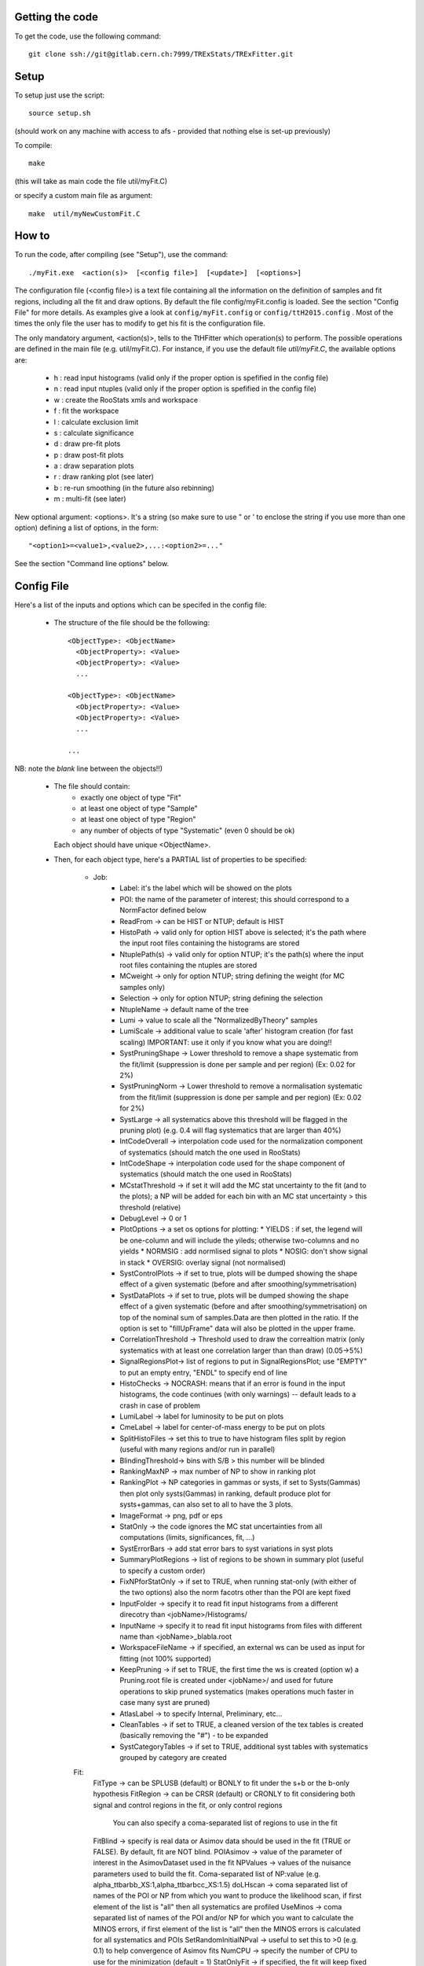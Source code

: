 Getting the code
---------
To get the code, use the following command::

  git clone ssh://git@gitlab.cern.ch:7999/TRExStats/TRExFitter.git

Setup
---------
To setup just use the script::

  source setup.sh

(should work on any machine with access to afs - provided that nothing else is set-up previously)

To compile::

  make

(this will take as main code the file util/myFit.C)

or specify a custom main file as argument::

  make  util/myNewCustomFit.C


How to
---------
To run the code, after compiling (see "Setup"), use the command::

    ./myFit.exe  <action(s)>  [<config file>]  [<update>]  [<options>]

The configuration file (<config file>) is a text file containing all the information on the definition of samples and fit regions, including all the fit and draw options.
By default the file  config/myFit.config  is loaded.
See the section "Config File" for more details.
As examples give a look at  ``config/myFit.config``  or  ``config/ttH2015.config`` .
Most of the times the only file the user has to modify to get his fit is the configuration file.

The only mandatory argument, <action(s)>, tells to the TtHFitter which operation(s) to perform.
The possible operations are defined in the main file (e.g. util/myFit.C).
For instance, if you use the default file `util/myFit.C`, the available options are:

  * h : read input histograms (valid only if the proper option is spefified in the config file)
  * n : read input ntuples (valid only if the proper option is spefified in the config file)
  * w : create the RooStats xmls and workspace
  * f : fit the workspace
  * l : calculate exclusion limit
  * s : calculate significance
  * d : draw pre-fit plots
  * p : draw post-fit plots
  * a : draw separation plots
  * r : draw ranking plot (see later)
  * b : re-run smoothing (in the future also rebinning)
  * m : multi-fit (see later)

New optional argument: <options>.
It's a string (so make sure to use " or ' to enclose the string if you use more than one option) defining a list of options, in the form::

    "<option1>=<value1>,<value2>,...:<option2>=..."

See the section "Command line options" below.


Config File
---------

Here's a list of the inputs and options which can be specifed in the config file:

 - The structure of the file should be the following::

     <ObjectType>: <ObjectName>
       <ObjectProperty>: <Value>
       <ObjectProperty>: <Value>
       ...

     <ObjectType>: <ObjectName>
       <ObjectProperty>: <Value>
       <ObjectProperty>: <Value>
       ...

     ...

NB: note the *blank* line between the objects!!)

 - The file should contain:
     * exactly one object of type "Fit"
     * at least one object of type "Sample"
     * at least one object of type "Region"
     * any number of objects of type "Systematic" (even 0 should be ok)
   Each object should have unique <ObjectName>.

 - Then, for each object type, here's a PARTIAL list of properties to be specified:

    * Job:
       * Label: it's the label which will be showed on the plots
       * POI: the name of the parameter of interest; this should correspond to a NormFactor defined below
       * ReadFrom         -> can be HIST or NTUP; default is HIST
       * HistoPath        -> valid only for option HIST above is selected; it's the path where the input root files containing the histograms are stored
       * NtuplePath(s)    -> valid only for option NTUP; it's the path(s) where the input root files containing the ntuples are stored
       * MCweight         -> only for option NTUP; string defining the weight (for MC samples only)
       * Selection        -> only for option NTUP; string defining the selection
       * NtupleName       -> default name of the tree
       * Lumi             -> value to scale all the "NormalizedByTheory" samples
       * LumiScale        -> additional value to scale 'after' histogram creation (for fast scaling) IMPORTANT: use it only if you know what you are doing!!
       * SystPruningShape -> Lower threshold to remove a shape systematic from the fit/limit (suppression is done per sample and per region) (Ex: 0.02 for 2%)
       * SystPruningNorm  -> Lower threshold to remove a normalisation systematic from the fit/limit (suppression is done per sample and per region) (Ex: 0.02 for 2%)
       * SystLarge        -> all systematics above this threshold will be flagged in the pruning plot) (e.g. 0.4 will flag systematics that are larger than 40%)
       * IntCodeOverall   -> interpolation code used for the normalization component of systematics (should match the one used in RooStats)
       * IntCodeShape     -> interpolation code used for the shape component of systematics (should match the one used in RooStats)
       * MCstatThreshold  -> if set it will add the MC stat uncertainty to the fit (and to the plots); a NP will be added for each bin with an MC stat uncertainty > this threshold (relative)
       * DebugLevel       -> 0 or 1
       * PlotOptions      -> a set os options for plotting:
         * YIELDS : if set, the legend will be one-column and will include the yileds; otherwise two-columns and no yields
         * NORMSIG : add normlised signal to plots
         * NOSIG: don't show signal in stack
         * OVERSIG: overlay signal (not normalised)
       * SystControlPlots -> if set to true, plots will be dumped showing the shape effect of a given systematic (before and after smoothing/symmetrisation)
       * SystDataPlots    -> if set to true, plots will be dumped showing the shape effect of a given systematic (before and after smoothing/symmetrisation) on top of the nominal sum of samples.Data are then plotted in the ratio. If the option is set to "fillUpFrame" data will also be plotted in the upper frame.
       * CorrelationThreshold -> Threshold used to draw the correaltion matrix (only systematics with at least one correlation larger than than draw) (0.05->5%)
       * SignalRegionsPlot-> list of regions to put in SignalRegionsPlot; use "EMPTY" to put an empty entry, "ENDL" to specify end of line
       * HistoChecks      -> NOCRASH: means that if an error is found in the input histograms, the code continues (with only warnings) -- default leads to a crash in case of problem
       * LumiLabel        -> label for luminosity to be put on plots
       * CmeLabel         -> label for center-of-mass energy to be put on plots
       * SplitHistoFiles  -> set this to true to have histogram files split by region (useful with many regions and/or run in parallel)
       * BlindingThreshold-> bins with S/B > this number will be blinded
       * RankingMaxNP     -> max number of NP to show in ranking plot
       * RankingPlot      -> NP categories in gammas or systs, if set to Systs(Gammas) then plot only systs(Gammas) in ranking, default produce plot for systs+gammas, can also set to all to have the 3 plots.
       * ImageFormat      -> png, pdf or eps
       * StatOnly         -> the code ignores the MC stat uncertainties from all computations (limits, significances, fit, ...)
       * SystErrorBars    -> add stat error bars to syst variations in syst plots
       * SummaryPlotRegions -> list of regions to be shown in summary plot (useful to specify a custom order)
       * FixNPforStatOnly -> if set to TRUE, when running stat-only (with either of the two options) also the norm facotrs other than the POI are kept fixed
       * InputFolder      -> specify it to read fit input histograms from a different direcotry than <jobName>/Histograms/
       * InputName        -> specify it to read fit input histograms from files with different name than <jobName>_blabla.root
       * WorkspaceFileName -> if specified, an external ws can be used as input for fitting (not 100% supported)
       * KeepPruning      -> if set to TRUE, the first time the ws is created (option w) a Pruning.root file is created under <jobName>/ and used for future operations to skip pruned systematics (makes operations much faster in case many syst are pruned)
       * AtlasLabel       -> to specify Internal, Preliminary, etc...
       * CleanTables      -> if set to TRUE, a cleaned version of the tex tables is created (basically removing the "#") - to be expanded
       * SystCategoryTables -> if set to TRUE, additional syst tables with systematics grouped by category are created

    Fit:
      FitType          -> can be SPLUSB (default) or BONLY to fit under the s+b or the b-only hypothesis
      FitRegion        -> can be CRSR (default) or CRONLY to fit considering both signal and control regions in the fit, or only control regions
                          You can also specify a coma-separated list of regions to use in the fit
      FitBlind         -> specify is real data or Asimov data should be used in the fit (TRUE or FALSE). By default, fit are NOT blind.
      POIAsimov        -> value of the parameter of interest in the AsimovDataset used in the fit
      NPValues         -> values of the nuisance parameters used to build the fit. Coma-separated list of NP:value (e.g. alpha_ttbarbb_XS:1,alpha_ttbarbcc_XS:1.5)
      doLHscan         -> coma separated list of names of the POI or NP from which you want to produce the likelihood scan, if first element of the list is "all" then all systematics are profiled
      UseMinos         -> coma separated list of names of the POI and/or NP for which you want to calculate the MINOS errors, if first element of the list is "all" then the MINOS errors is calculated for all systematics and POIs
      SetRandomInitialNPval -> useful to set this to >0 (e.g. 0.1) to help convergence of Asimov fits
      NumCPU           -> specify the number of CPU to use for the minimization (default = 1)
      StatOnlyFit      -> if specified, the fit will keep fixed all the NP to the latest fit result, and the fit results will be saved with the _statOnly suffix (also possible to use it from command line)

    * Limit:
      LimitType        -> can be ASYMPTOTIC or TOYS (the latter is not yet supported)
      LimitBlind       -> can be TRUE or FALSE (TRUE means that ALL regions are blinded)
      POIAsimov        -> value of the POI to inject in the Asimov dataset in LimitBlind is set to TRUE

    Options:           (additional options, accepting only float as arguments - useful for adding your functionalities & flags in a quick way, since they need minimal changes in the code)
      ...

    Region:
      VariableTitle    -> it's the label which will be displayed on the x-axis in the plots
      Label            -> it's the label which will be showed on the plots and specifies which region is shown
      TexLabel         -> label for tex files
      ShortLabel       -> same as above, but a shorter version for plots with smaller available place
      LumiLabel        -> label for luminosity to be put on plots
      CmeLabel         -> label for center-of-mass energy to be put on plots
      LogScale         -> set it to true to have log-scale when plotting this region
      HistoFile        -> only for option HIST, the file name to be used
      HistoName        -> only for option HIST, the histogram name to be used
      HistoPathSuff(s) -> only for option HIST, the path suffix (or suffixes, comma-separated) where to find the histogram files for this region
      Variable         -> only for option NTUP, the variable (or expression) inside the ntuple to plot
      		          can define a variable as X|Y to do the correlation plot between X and Y
      Selection        -> only for option NTUP, the selection done on the ntuple for this region
      NtupleName       -> only for option NTUP, the name of the tree for this region
      NtuplePathSuff(s)-> only for option NTUP, the path sufix (or suffixes, comma-separated) where to find the ntuple files for this region
      MCweight         -> only for option NTUP, the additional weight sed in this region (for MC samples only)
      Rebin            -> if specified, the histograms will be rebinned merging N bins together, where N is the argument (int)
      Binning          -> if specified, the histograms will be rebinned according to the new binning specifed, in the form like (0,10,20,50,100)
      		       	  if option AutoBin is set, use algorithms/functions ro define the binning. Example - Binning: "AutoBin","TransfoD",5.,6. (TransfoF also available, 5. and 6. are parameters of the transformation)
			  if used in background region and zSig!=0 (first parameter, =0 gives flat background) then need a coma separated list of backgrounds to use instead of signal to compute the binning.
      BinWidth         -> if specified, two things are done: this number is used to decorate the y axis label and the bin content is scaled for bins with a bin width different from this number
      Type             -> can be SIGNAL, CONTROL or VALIDATION; used depending on Fit->FitType; if VALIDATION is set, the region is never fitted; default is SIGNAL
      DataType         -> ASIMOV or DATA. Is asimov is set, the limits and significances are computed without taking into acount the data in these region, but a projection of the fit performed in the regions with DATA

    Sample:
      Type             -> can be SIGNAL, BACKGROUND, DATA or GHOST; default is BACKGROUND; GHOST means: no syst, not drawn, not propagated to workspace
      Title            -> title shown on the legends
      TexTitle         -> title shown on tex tables
      Group            -> if specified, sample will be grouped with other samples with same group and this label will be used in plots
      HistoFile        -> valid only for option HIST; which root file to read (excluding the suffix ".root"); this will be combined with Fit->HistoPath to build the full path
      HistoName        -> valid only for option HIST; name of histogram to read
      NtuplePath       -> valid only for option HIST; it's the path where the input root files containing the histograms are stored
      NtupleFile(s)    -> valid only for option NTUP; it's the file name(s) where the input ntuples are stored
      NtupleName       -> valid only for option NTUP; name of tree to read
      NtuplePath(s)    -> valid only for option NTUP; it's the path(s) where the input root files containing the ntuples are stored
      FillColor        -> histogram fill color (not valid for data)
      LineColor        -> histogram line color
      NormFactor       -> NormalisationFactor (free parameter in the fit); in the format <name>,nominal,min,max
      NormalizedByTheory-> set it to false for data-driven backgrounds (MCweight, Lumi and LumiScale from Job and Region will be ignored)
      MCweight         -> only for option NTUP, the additional weight sed in this sample (for all types of samples!! Not only MC)
      Selection        -> valid only for option NTUP; additional selection for this region
      Regions          -> set this to have the sample only in some regions
      Exclude          -> set this to exclude the sample in some regions
      LumiScale(s)     -> set this to scale the sample by a number; if more numbers are set, use a different one for each file / name / path...
      IgnoreSelection  -> if set, selection from Job and Region will be ignored
      UseMCstat        -> if set to FALSE, makes the fitter ignore the stat uncertainty for this sample
      MultiplyBy       -> if specified, each sample hist is multiplied bin-by-bin by another sample hist, in each of the regions
      DivideBy         -> if specified, each sample hist is divided bin-by-bin by another sample hist, in each of the regions

    NormFactor:
      Samples          -> comma-separated list of samples on which to apply the norm factor
      Regions          -> comma-separated list of regions where to apply the norm factor
      Exclude          -> comma-separated list of samples/regions to exclude
      Title            -> title of the norm factor
      Nominal          -> nominal value
      Min              -> min value
      Max              -> max value
      Constant         -> set to TRUE to have a fixed norm factor

    Systematic:
      Samples          -> comma-separated list of samples on which to apply the systematic
      Regions          -> comma-separated list of regions where to apply the systematic
      Exclude          -> comma-separated list of samples/regions to exclude
      Type             -> can be HISTO or OVERALL
      Title            -> title of the systematic (will be shown in plots)
      Category         -> major category to which the systematic belongs (instrumental, theory, ttbar, ...): used to split pulls plot for same category
      HistoPathUp      -> only for option HIST, for HISTO systematic: histogram file path for systematic up variation
      HistoPathDown    -> only for option HIST, for HISTO systematic: histogram file path for systematic down variation
      HistoPathSufUp   -> only for option HIST, for HISTO systematic: suffix of the histogram file names for systematic up variation
      HistoPathSufDown -> only for option HIST, for HISTO systematic: suffix of the histogram file names for systematic down variation
      HistoFileUp      -> only for option HIST, for HISTO systematic: histogram file name for systematic up variation
      HistoFileDown    -> only for option HIST, for HISTO systematic: histogram file name for systematic down variation
      HistoFileSufUp   -> only for option HIST, for HISTO systematic: suffix of the histogram file names for systematic up variation
      HistoFileSufDown -> only for option HIST, for HISTO systematic: suffix of the histogram file names for systematic down variation
      HistoNameUp      -> only for option HIST, for HISTO systematic: histogram name for systematic up variation
      HistoNameDown    -> only for option HIST, for HISTO systematic: histogram name for systematic down variation
      HistoNameSufUp   -> only for option HIST, for HISTO systematic: suffix of the histogram names for systematic up variation
      HistoNameSufDown -> only for option HIST, for HISTO systematic: suffix of the histogram names for systematic down variation
      NtuplePathsUp    -> only for option NTUP, for HISTO systematic: ntuple file path for systematic up variation
      NtuplePathsDown  -> only for option NTUP, for HISTO systematic: ntuple file path for systematic down variation
      NtuplePathSufUp  -> only for option NTUP, for HISTO systematic: suffix of the ntuple file paths for systematic up variation
      NtuplePathSufDown-> only for option NTUP, for HISTO systematic: suffix of the ntuple file paths for systematic down variation
      NtupleFilesUp    -> only for option NTUP, for HISTO systematic: ntuple file name for systematic up variation
      NtupleFilesDown  -> only for option NTUP, for HISTO systematic: ntuple file name for systematic down variation
      NtupleFileSufUp  -> only for option NTUP, for HISTO systematic: suffix of the ntuple file names for systematic up variation
      NtupleFileSufDown-> only for option NTUP, for HISTO systematic: suffix of the ntuple file names for systematic down variation
      NtupleNamesUp    -> only for option NTUP, for HISTO systematic: ntuple name for systematic up variation
      NtupleNamesDown  -> only for option NTUP, for HISTO systematic: ntuple name for systematic down variation
      NtupleNameSufUp  -> only for option NTUP, for HISTO systematic: suffix of the ntuple names for systematic up variation
      NtupleNameSufDown-> only for option NTUP, for HISTO systematic: suffix of the ntuple names for systematic down variation
      WeightUp         -> only for option NTUP, for HISTO systematic: weight for systematic up variation
      WeightDown       -> only for option NTUP, for HISTO systematic: weight for systematic down variation
      WeightSufUp      -> only for option NTUP, for HISTO systematic: additional weight for systematic up variation
      WeightSufDown    -> only for option NTUP, for HISTO systematic: additional weight for systematic down variation
      IgnoreWeight     -> only for option NTUP: if set, the corresponding weight (present in Job, Sample or Region) will be ignored for this systematic
      Symmetrisation   -> can be ONESIDED or TWOSIDED (...); for no symmetrisation, skip the line
      Smoothing        -> smoothing code to apply; use 40 for default smoothing; for no smoothing, skip the line
      OverallUp        -> for OVERALL systematic: the relative "up" shift (0.1 means +10%)
      OverallDown      -> for OVERALL systematic: the relative "down" shift (-0.1 means -10%)
      ReferenceSample  -> if this is specified, the syst variation is evaluated w.r.t. this reference sample (often a GHOST sample) instead of the nominal, and then the relative difference is propagated to nominal; NOTE: also the overall relative difference is propagated


Command line options
---------

Currently the supported options are:
      Regions:     to limit the regions to use to the list specified
      Samples:     to limit the samples to use to the list specified
      Systematics: to limit the systematics to use to the list specified
      Signal:      in case more than one SIGNAL sample is specified in your config file, you can specify which one you want to run on (for plots, workspace creation and fits/limits/significance)
      Exclude:     to exclude certain Regions / Samples / Systematics
      Suffix:      used for: plots, workspace, fit resutls, etc
      Update:      if TRUE, the output .root file is updated, otherwise is overwrote
      StatOnlyFit: if TRUE, the same as Fit, StatOnlyFit
Note: the wild-card * is supported, but only as last character.
Example::

      ./myFit.exe  n  config/ttH2015.config 'Regions=HThad_ge6jge4b;Exclude=BTag_*'


Ranking Plot
---------

 - The ranking plot can be created in one go, with just the command line argument "r" (after having run the nominal fit fit "f").
 - Since this can take too much time (and memory), for complicated fits it's better to run it in several steps:
   by specifying the command-line option "Ranking=<name/index>"
   one can produce the txt input for the ranking only for a specific line of the ranking, i.e. for a single NP (speficied either through its name or index).
   Once all the needed txt files are created (e.g. in parallel throgh batch jobs) with the option "Ranking=plot" they are merged to create the final plot.
 - Examples:
     # this runs the ranking in one go
     ./myFit.exe  r  <config>
     #these commands will first create the inputs for the ranking one by one and then merge them in the plot
     ./myFit.exe  r  <config> Ranking=Lumi
     ./myFit.exe  r  <config> Ranking=JES1
     ./myFit.exe  r  <config> Ranking=ttXsec
     ./myFit.exe  r  <config> Ranking=plot


Multi-Fit
---------

The Multi-Fit functionality can be sued to compare fit results or even to combine fit inputs from different configuration files / Jobs.
 - To use it you need a dedicated config file, with a similar starucure as the usual ones. Example::

  ---
  file: config/myTopWS_multifit.config
  ---
    MultiFit: "myTopWS_multifit"
      Label: "My Lable"
      Combine: FALSE
      Compare: TRUE
      CmeLabel: "13 TeV"
      LumiLabel: "85 pb^{-1}"
      ComparePOI: TRUE
      ComparePulls: TRUE
      CompareLimits: TRUE
      POIRange: -10,30
      DataName: "obsData"
      CombineChByCh: TRUE

    Fit: "CR"
      ConfigFile: config/myTopWS_CR.config
      Label: "CR-only"

    Fit: "SR"
      ConfigFile: config/myTopWS_SR.config
      Label: "SR"
  ---

 - This config file can be run with the command line::

    ./myFit  m  config/myTopWS_multifit.config

  this will compare the fit resutls in terms of fitted NP, fitted POI and limits from the two config files specified. Notice that the fit and limits results have to be already available (they are not produced on the flight).

 - To make a real combination, one needs to use the usual command options "w", "f" and "l" together with the flag "Combine: TRUE" in the config above. Example::

    ./myFit  mwf  config/myTopWS_multifit.config

  this will create a combined ws starting from the individual ws for the different regions in the two config files, and fit it.


Output Directories Structure
---------
   * For each TtHFit objetc, a diretory is created, with the same name as the Fit Name
   * Inside this direcotry, at every step, some outputs are created, following the structure described above

   Plots/              -> contains the data/MC plots, pre- and post-fit, for all the Signal, Control and Validation regions, including the summary plots
   Tables/             -> contains the tables in txt and tex format
   RooStats/           -> contains the workspace(s) and the xmls
   Fits/               -> contains the output from fits
   Limits/             -> contains the outputs from the limit-setting code
   Significance/       -> contains the outputs from the significance code
   Systematics/        -> contains the plots for the syst variations
   Histograms/         -> contains the root file(s) with all the inputs
   LHoodPlots/         -> contains the likelihood scan with respect to the specified parameter


TtHFitter package authors
-----------------
Michele Pinamonti <michele.pinamonti@gmail.com>
Loic Valery <loic.valery@cern.ch>
